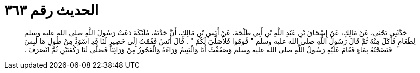 
= الحديث رقم ٣٦٣

[quote.hadith]
حَدَّثَنِي يَحْيَى، عَنْ مَالِكٍ، عَنْ إِسْحَاقَ بْنِ عَبْدِ اللَّهِ بْنِ أَبِي طَلْحَةَ، عَنْ أَنَسِ بْنِ مَالِكٍ، أَنَّ جَدَّتَهُ، مُلَيْكَةَ دَعَتْ رَسُولَ اللَّهِ صلى الله عليه وسلم لِطَعَامٍ فَأَكَلَ مِنْهُ ثُمَّ قَالَ رَسُولُ اللَّهِ صلى الله عليه وسلم ‏"‏ قُومُوا فَلأُصَلِّيَ لَكُمْ ‏"‏ ‏.‏ قَالَ أَنَسٌ فَقُمْتُ إِلَى حَصِيرٍ لَنَا قَدِ اسْوَدَّ مِنْ طُولِ مَا لُبِسَ فَنَضَحْتُهُ بِمَاءٍ فَقَامَ عَلَيْهِ رَسُولُ اللَّهِ صلى الله عليه وسلم وَصَفَفْتُ أَنَا وَالْيَتِيمُ وَرَاءَهُ وَالْعَجُوزُ مِنْ وَرَائِنَا فَصَلَّى لَنَا رَكْعَتَيْنِ ثُمَّ انْصَرَفَ ‏.‏